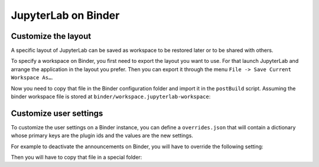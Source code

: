 .. Copyright (c) Jupyter Development Team.
.. Distributed under the terms of the Modified BSD License.

.. _binder:

JupyterLab on Binder
====================

Customize the layout
--------------------

A specific layout of JupyterLab can be saved as workspace to be restored later or
to be shared with others.

To specify a workspace on Binder, you first need to export the layout you want to
use. For that launch JupyterLab and arrange the application in the layout you prefer.
Then you can export it through the menu ``File -> Save Current Workspace As…``.

Now you need to copy that file in the Binder configuration folder and import it in
the ``postBuild`` script. Assuming the binder workspace file is stored at ``binder/workspace.jupyterlab-workspace``:

.. code-block:: sh
    :caption: postBuild

    #!/usr/bin/env bash
    set -eux

    conda run -n notebook jupyter lab workspaces import --name default binder/workspace.jupyterlab-workspace

Customize user settings
-----------------------

To customize the user settings on a Binder instance, you can define a ``overrides.json``
that will contain a dictionary whose primary keys are the plugin ids and the values
are the new settings.

For example to deactivate the announcements on Binder, you will have to override
the following setting:

.. code-block:: json
    :caption: overrides.json

    {
      "@jupyterlab/apputils-extension:notification": {
        "fetchNews": "false"
      }
    }

Then you will have to copy that file in a special folder:

.. code-block:: sh
    :caption: postBuild

    #!/usr/bin/env bash
    set -eux

    mkdir -p ${NB_PYTHON_PREFIX}/share/jupyter/lab/settings
    cp overrides.json ${NB_PYTHON_PREFIX}/share/jupyter/lab/settings
